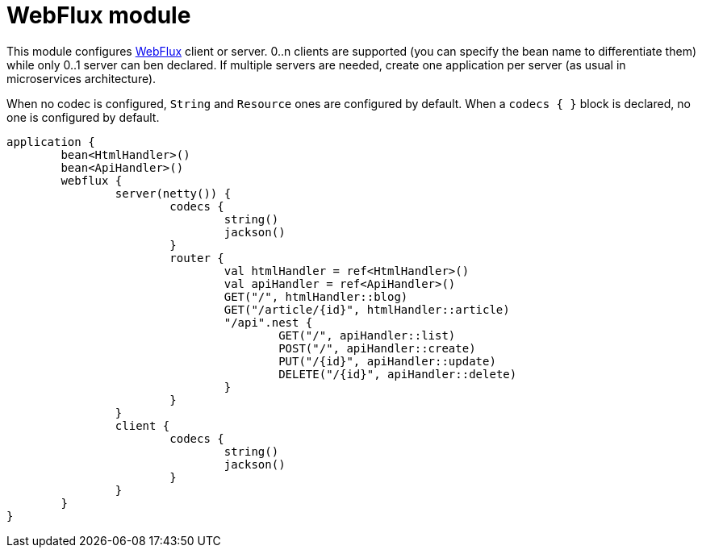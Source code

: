 = WebFlux module

This module configures https://docs.spring.io/spring/docs/current/spring-framework-reference/web-reactive.html#spring-webflux[WebFlux] client or server. 0..n clients are supported (you can specify the bean name to differentiate them) while only 0..1 server can ben declared. If multiple servers are needed, create one application per server (as usual in microservices architecture).

When no codec is configured, `String` and `Resource` ones are configured by default.
When a `codecs { }` block is declared, no one is configured by default.

```kotlin
application {
	bean<HtmlHandler>()
	bean<ApiHandler>()
	webflux {
		server(netty()) {
			codecs {
				string()
				jackson()
			}
			router {
				val htmlHandler = ref<HtmlHandler>()
				val apiHandler = ref<ApiHandler>()
				GET("/", htmlHandler::blog)
				GET("/article/{id}", htmlHandler::article)
				"/api".nest {
					GET("/", apiHandler::list)
					POST("/", apiHandler::create)
					PUT("/{id}", apiHandler::update)
					DELETE("/{id}", apiHandler::delete)
				}
			}
		}
		client {
			codecs {
				string()
				jackson()
			}
		}
	}
}
```
